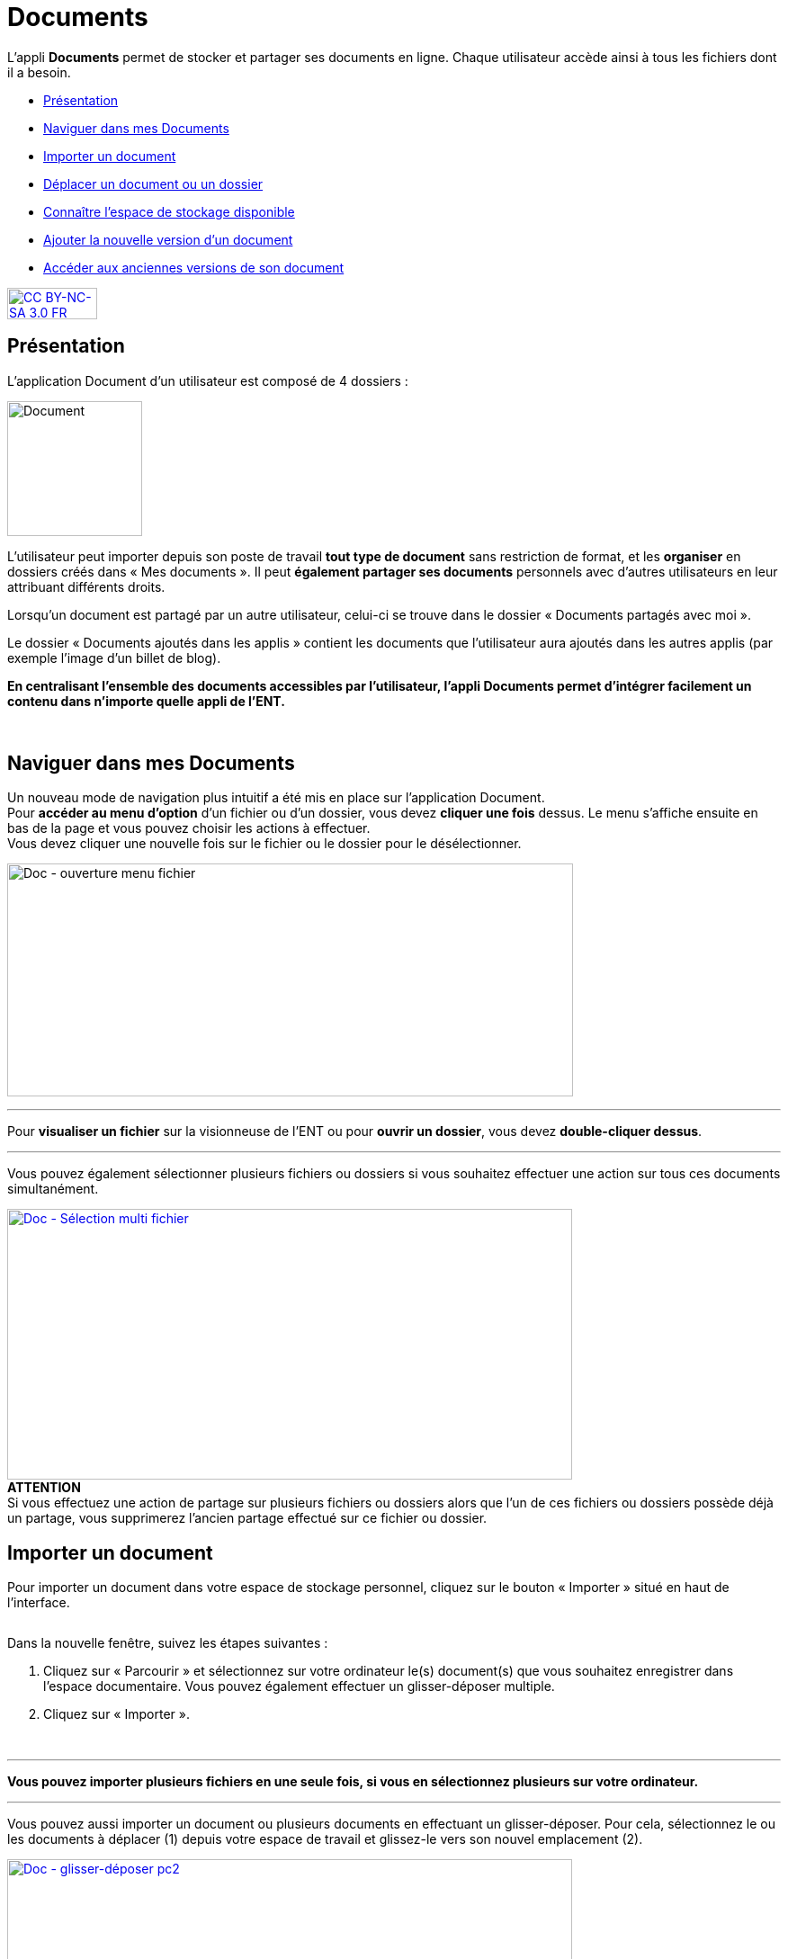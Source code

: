 [[documents]]
= Documents

L’appli *Documents* permet de stocker et partager ses documents en
ligne. Chaque utilisateur accède ainsi à tous les fichiers dont il a
besoin.  

[[summary]]
* link:index.html?iframe=true#presentation[Présentation]
* link:index.html?iframe=true#cas-d-usage-1[Naviguer dans mes Documents]
* link:index.html?iframe=true#cas-d-usage-2[Importer un document]
* link:index.html?iframe=true#cas-d-usage-3[Déplacer un document ou un
dossier]
* link:index.html?iframe=true#cas-d-usage-4[Connaître l'espace de
stockage disponible]
* link:index.html?iframe=true#cas-d-usage-5[Ajouter la nouvelle version
d'un document]
* link:index.html?iframe=true#cas-d-usage-6[Accéder aux anciennes
versions de son document]

http://creativecommons.org/licenses/by-nc-sa/3.0/fr/[image:../../wp-content/uploads/2015/03/CC-BY-NC-SA-3.0-FR-300x105.png[CC
BY-NC-SA 3.0 FR,width=100,height=35]]

[[presentation]]
== Présentation

L’application Document d’un utilisateur est composé de 4 dossiers :

image:../../wp-content/uploads/2016/04/Document.png[Document,width=150]

L’utilisateur peut importer depuis son poste de travail *tout type de
document* sans restriction de format, et les *organiser* en dossiers
créés dans « Mes documents ». Il peut *également partager ses documents*
personnels avec d’autres utilisateurs en leur attribuant différents
droits.

Lorsqu’un document est partagé par un autre utilisateur, celui-ci se
trouve dans le dossier « Documents partagés avec moi ».

Le dossier « Documents ajoutés dans les applis » contient les documents
que l’utilisateur aura ajoutés dans les autres applis (par exemple
l'image d'un billet de blog).

*En centralisant l'ensemble des documents accessibles par l'utilisateur,
l'appli Documents permet d'intégrer facilement un contenu dans n'importe
quelle appli de l'ENT.*

 

[[cas-d-usage-1]]
== Naviguer dans mes Documents

Un nouveau mode de navigation plus intuitif a été mis en place sur
l'application Document. +
Pour *accéder au menu d'option* d'un fichier ou d'un dossier, vous devez
*cliquer une fois* dessus. Le menu s'affiche ensuite en bas de la page
et vous pouvez choisir les actions à effectuer. +
Vous devez cliquer une nouvelle fois sur le fichier ou le dossier pour
le désélectionner.

image:../../wp-content/uploads/2016/08/Doc-ouverture-menu-fichier.png[Doc
- ouverture menu fichier,width=629,height=259]

'''''

Pour *visualiser un fichier* sur la visionneuse de l'ENT ou pour
**ouvrir un dossier**, vous devez **double-cliquer dessus**.

'''''

Vous pouvez également sélectionner plusieurs fichiers ou dossiers si
vous souhaitez effectuer une action sur tous ces documents
simultanément.

link:../../wp-content/uploads/2016/08/Doc-Sélection-multi-fichier.png[image:../../wp-content/uploads/2016/08/Doc-Sélection-multi-fichier-1024x491.png[Doc
- Sélection multi fichier,width=628,height=301]] +
*ATTENTION* +
Si vous effectuez une action de partage sur plusieurs fichiers ou
dossiers alors que l'un de ces fichiers ou dossiers possède déjà un
partage, vous supprimerez l'ancien partage effectué sur ce fichier ou
dossier.

[[cas-d-usage-2]]
== Importer un document

Pour importer un document dans votre espace de stockage personnel,
cliquez sur le bouton « Importer » situé en haut de l’interface.

image:/assets/Import bouton.png[alt=""]

Dans la nouvelle fenêtre, suivez les étapes suivantes :

1.  Cliquez sur « Parcourir » et sélectionnez sur votre ordinateur le(s)
document(s) que vous souhaitez enregistrer dans l’espace documentaire. Vous pouvez également effectuer un glisser-déposer multiple.

2.  Cliquez sur « Importer ».

image:/assets/Fenetre import vide.png[alt=""]

image:/assets/Fenetre import full.png[alt=""]



'''''

*Vous pouvez importer plusieurs fichiers en une seule fois, si vous en
sélectionnez plusieurs sur votre ordinateur.*

'''''

Vous pouvez aussi importer un document ou plusieurs documents en
effectuant un glisser-déposer. Pour cela, sélectionnez le ou les
documents à déplacer (1) depuis votre espace de travail et glissez-le
vers son nouvel emplacement (2).

link:../../wp-content/uploads/2016/08/Doc-glisser-déposer-pc2.png[image:../../wp-content/uploads/2016/08/Doc-glisser-déposer-pc2-1024x354.png[Doc
- glisser-déposer pc2,width=628,height=217]]

[[cas-d-usage-3]]
== Déplacer un document ou un dossier

Vous pouvez déplacer vos documents et vos dossiers facilement dans votre
espace documentaire. Pour cela, sélectionnez le document ou le dossier à
déplacer (1) et glissez-le vers son nouvel emplacement (2).

link:../../wp-content/uploads/2016/08/Doc-glisser-déposer-avec.png[image:../../wp-content/uploads/2016/08/Doc-glisser-déposer-avec-1024x263.png[Doc
- glisser-déposer avec,width=627,height=161]]

'''''

Vous ne pouvez pas déplacer un fichier du dossier « Mes documents » vers
les dossiers « Documents partagés avec moi » et « Documents ajoutés dans
les applis ».

'''''

Le dossier se trouve maintenant à l’emplacement choisi.

link:../../wp-content/uploads/2016/08/Doc-glisser-déposer-2.png[image:../../wp-content/uploads/2016/08/Doc-glisser-déposer-2-1024x273.png[Doc
- glisser-déposer 2,width=630,height=168]]

[[cas-d-usage-4]]
== Connaître l'espace de stockage disponible

La jauge affichée sous la liste des dossiers de l’espace documentaire
vous permet de connaître l’espace de stockage dont vous disposez.
L’espace utilisé est indiqué sur la gauche. Le chiffre situé sur la
droite indique l’espace total de l’utilisateur.

image:../../wp-content/uploads/2016/04/Document11.png[Document11,width=200]

[[cas-d-usage-5]]
== Ajouter la nouvelle version d'un document

Vous pouvez mettre à jour un document tout en gardant une trace de ses
précédentes versions et en conservant les droits de partage du document
initial.

Pour mettre à jour un document, cliquer une fois sur le document pour
qu'il soit surligner en bleu. La barre d'action s'affiche en bas de
page, cliquez sur le bouton « Versions ».

link:../../wp-content/uploads/2016/08/Doc-Sélection-fichier.png[image:../../wp-content/uploads/2016/08/Doc-Sélection-fichier.png[Doc
- Sélection fichier,width=100]]

Une nouvelle page s’affiche, cliquez sur le bouton « Nouvelle version ».

image:../../wp-content/uploads/2016/04/Document5-1024x328.png[Document5,width=300]

Choisissez le document depuis votre poste de travail et cliquez sur «
Ouvrir ».

image:../../wp-content/uploads/2016/04/Document6-1024x720.png[Document6,width=550,height=387]

Le document a été mis à jour.

image:../../wp-content/uploads/2016/04/Document7-1024x408.png[Document7,width=600,height=239]

Le document sera renommé avec le libellé du dernier document importé.

'''''

*Les utilisateurs qui ont un droit de contribution sur un document
peuvent mettre à jour de nouvelles versions. +
*

'''''

[[cas-d-usage-6]]
== Accéder aux anciennes versions de son document

Pour visualiser les anciennes versions d'un document, suivez les étapes
suivantes:

1.  Cliquez une fois sur le document pour qu'il soit surligné en bleu
2.  Cliquez sur le bouton "Versions" en bas de page

link:../../wp-content/uploads/2016/08/Doc-Sélection-fichier.png[image:../../wp-content/uploads/2016/08/Doc-Sélection-fichier.png[Doc
- Sélection fichier,width=100]]

Toutes les versions du document s’affichent. Chaque version permet
d’accéder aux informations suivantes :

* Titre du document
* Identifiant de la personne qui a ajouté le document
* Taille du document

Il est possible de supprimer toutes les versions du document sauf la
dernière mise à jour.

image:../../wp-content/uploads/2016/04/Document8-1024x399.png[Document8,width=550,height=214]